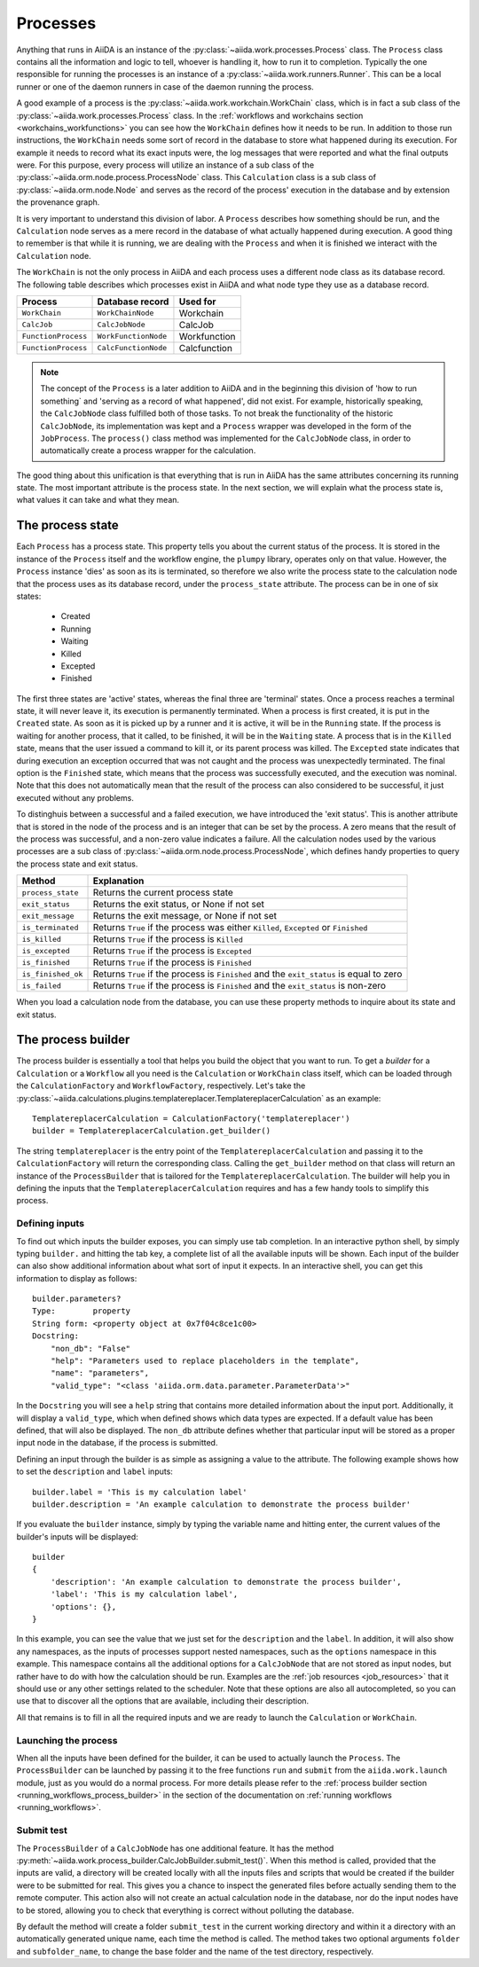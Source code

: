 .. _processes:

*********
Processes
*********

Anything that runs in AiiDA is an instance of the :py:class:`~aiida.work.processes.Process` class.
The ``Process`` class contains all the information and logic to tell, whoever is handling it, how to run it to completion.
Typically the one responsible for running the processes is an instance of a :py:class:`~aiida.work.runners.Runner`.
This can be a local runner or one of the daemon runners in case of the daemon running the process.

A good example of a process is the :py:class:`~aiida.work.workchain.WorkChain` class, which is in fact a sub class of the :py:class:`~aiida.work.processes.Process` class.
In the :ref:`workflows and workchains section <workchains_workfunctions>` you can see how the ``WorkChain`` defines how it needs to be run.
In addition to those run instructions, the ``WorkChain`` needs some sort of record in the database to store what happened during its execution.
For example it needs to record what its exact inputs were, the log messages that were reported and what the final outputs were.
For this purpose, every process will utilize an instance of a sub class of the :py:class:`~aiida.orm.node.process.ProcessNode` class.
This ``Calculation`` class is a sub class of :py:class:`~aiida.orm.node.Node` and serves as the record of the process' execution in the database and by extension the provenance graph.

It is very important to understand this division of labor.
A ``Process`` describes how something should be run, and the ``Calculation`` node serves as a mere record in the database of what actually happened during execution.
A good thing to remember is that while it is running, we are dealing with the ``Process`` and when it is finished we interact with the ``Calculation`` node.

The ``WorkChain`` is not the only process in AiiDA and each process uses a different node class as its database record.
The following table describes which processes exist in AiiDA and what node type they use as a database record. 

===================   =======================       =====================
Process               Database record               Used for
===================   =======================       =====================
``WorkChain``         ``WorkChainNode``             Workchain
``CalcJob``           ``CalcJobNode``               CalcJob
``FunctionProcess``   ``WorkFunctionNode``          Workfunction
``FunctionProcess``   ``CalcFunctionNode``          Calcfunction
===================   =======================       =====================

.. note::
    The concept of the ``Process`` is a later addition to AiiDA and in the beginning this division of 'how to run something` and 'serving as a record of what happened', did not exist.
    For example, historically speaking, the ``CalcJobNode`` class fulfilled both of those tasks.
    To not break the functionality of the historic ``CalcJobNode``, its implementation was kept and a ``Process`` wrapper was developed in the form of the ``JobProcess``.
    The ``process()`` class method was implemented for the ``CalcJobNode`` class, in order to automatically create a process wrapper for the calculation.

The good thing about this unification is that everything that is run in AiiDA has the same attributes concerning its running state.
The most important attribute is the process state.
In the next section, we will explain what the process state is, what values it can take and what they mean.

.. _process_state:

The process state
=================
Each ``Process`` has a process state.
This property tells you about the current status of the process.
It is stored in the instance of the ``Process`` itself and the workflow engine, the ``plumpy`` library, operates only on that value.
However, the ``Process`` instance 'dies' as soon as its is terminated, so therefore we also write the process state to the calculation node that the process uses as its database record, under the ``process_state`` attribute.
The process can be in one of six states:

 * Created
 * Running
 * Waiting
 * Killed
 * Excepted
 * Finished

The first three states are 'active' states, whereas the final three are 'terminal' states.
Once a process reaches a terminal state, it will never leave it, its execution is permanently terminated.
When a process is first created, it is put in the ``Created`` state.
As soon as it is picked up by a runner and it is active, it will be in the ``Running`` state.
If the process is waiting for another process, that it called, to be finished, it will be in the ``Waiting`` state.
A process that is in the ``Killed`` state, means that the user issued a command to kill it, or its parent process was killed.
The ``Excepted`` state indicates that during execution an exception occurred that was not caught and the process was unexpectedly terminated.
The final option is the ``Finished`` state, which means that the process was successfully executed, and the execution was nominal.
Note that this does not automatically mean that the result of the process can also considered to be successful, it just executed without any problems.

To distinghuis between a successful and a failed execution, we have introduced the 'exit status'.
This is another attribute that is stored in the node of the process and is an integer that can be set by the process.
A zero means that the result of the process was successful, and a non-zero value indicates a failure.
All the calculation nodes used by the various processes are a sub class of :py:class:`~aiida.orm.node.process.ProcessNode`, which defines handy properties to query the process state and exit status.

===================   ============================================================================================
Method                Explanation
===================   ============================================================================================
``process_state``     Returns the current process state
``exit_status``       Returns the exit status, or None if not set
``exit_message``      Returns the exit message, or None if not set
``is_terminated``     Returns ``True`` if the process was either ``Killed``, ``Excepted`` or ``Finished``
``is_killed``         Returns ``True`` if the process is ``Killed``
``is_excepted``       Returns ``True`` if the process is ``Excepted``
``is_finished``       Returns ``True`` if the process is ``Finished``
``is_finished_ok``    Returns ``True`` if the process is ``Finished`` and the ``exit_status`` is equal to zero
``is_failed``         Returns ``True`` if the process is ``Finished`` and the ``exit_status`` is non-zero
===================   ============================================================================================

When you load a calculation node from the database, you can use these property methods to inquire about its state and exit status.


.. _process_builder:

The process builder
===================
The process builder is essentially a tool that helps you build the object that you want to run.
To get a *builder* for a ``Calculation`` or a ``Workflow`` all you need is the ``Calculation`` or ``WorkChain`` class itself, which can be loaded through the ``CalculationFactory`` and ``WorkflowFactory``, respectively.
Let's take the :py:class:`~aiida.calculations.plugins.templatereplacer.TemplatereplacerCalculation` as an example::

    TemplatereplacerCalculation = CalculationFactory('templatereplacer')
    builder = TemplatereplacerCalculation.get_builder()

The string ``templatereplacer`` is the entry point of the ``TemplatereplacerCalculation`` and passing it to the ``CalculationFactory`` will return the corresponding class.
Calling the ``get_builder`` method on that class will return an instance of the ``ProcessBuilder`` that is tailored for the ``TemplatereplacerCalculation``.
The builder will help you in defining the inputs that the ``TemplatereplacerCalculation`` requires and has a few handy tools to simplify this process.

Defining inputs
---------------
To find out which inputs the builder exposes, you can simply use tab completion.
In an interactive python shell, by simply typing ``builder.`` and hitting the tab key, a complete list of all the available inputs will be shown.
Each input of the builder can also show additional information about what sort of input it expects.
In an interactive shell, you can get this information to display as follows::

    builder.parameters?
    Type:        property
    String form: <property object at 0x7f04c8ce1c00>
    Docstring:
        "non_db": "False"
        "help": "Parameters used to replace placeholders in the template",
        "name": "parameters",
        "valid_type": "<class 'aiida.orm.data.parameter.ParameterData'>"

In the ``Docstring`` you will see a ``help`` string that contains more detailed information about the input port.
Additionally, it will display a ``valid_type``, which when defined shows which data types are expected.
If a default value has been defined, that will also be displayed.
The ``non_db`` attribute defines whether that particular input will be stored as a proper input node in the database, if the process is submitted.

Defining an input through the builder is as simple as assigning a value to the attribute.
The following example shows how to set the ``description`` and ``label`` inputs::

    builder.label = 'This is my calculation label'
    builder.description = 'An example calculation to demonstrate the process builder'

If you evaluate the ``builder`` instance, simply by typing the variable name and hitting enter, the current values of the builder's inputs will be displayed::

    builder
    {
        'description': 'An example calculation to demonstrate the process builder',
        'label': 'This is my calculation label',
        'options': {},
    }

In this example, you can see the value that we just set for the ``description`` and the ``label``.
In addition, it will also show any namespaces, as the inputs of processes support nested namespaces, such as the ``options`` namespace in this example.
This namespace contains all the additional options for a ``CalcJobNode`` that are not stored as input nodes, but rather have to do with how the calculation should be run.
Examples are the :ref:`job resources <job_resources>` that it should use or any other settings related to the scheduler.
Note that these options are also all autocompleted, so you can use that to discover all the options that are available, including their description.

All that remains is to fill in all the required inputs and we are ready to launch the ``Calculation`` or ``WorkChain``.

.. _launching_process_builder:

Launching the process
---------------------
When all the inputs have been defined for the builder, it can be used to actually launch the ``Process``.
The ``ProcessBuilder`` can be launched by passing it to the free functions ``run`` and ``submit`` from the ``aiida.work.launch`` module, just as you would do a normal process.
For more details please refer to the :ref:`process builder section <running_workflows_process_builder>` in the section of the documentation on :ref:`running workflows <running_workflows>`.

Submit test
-----------
The ``ProcessBuilder`` of a ``CalcJobNode`` has one additional feature.
It has the method :py:meth:`~aiida.work.process_builder.CalcJobBuilder.submit_test()`.
When this method is called, provided that the inputs are valid, a directory will be created locally with all the inputs files and scripts that would be created if the builder were to be submitted for real.
This gives you a chance to inspect the generated files before actually sending them to the remote computer.
This action also will not create an actual calculation node in the database, nor do the input nodes have to be stored, allowing you to check that everything is correct without polluting the database.

By default the method will create a folder ``submit_test`` in the current working directory and within it a directory with an automatically generated unique name, each time the method is called.
The method takes two optional arguments ``folder`` and ``subfolder_name``, to change the base folder and the name of the test directory, respectively.
